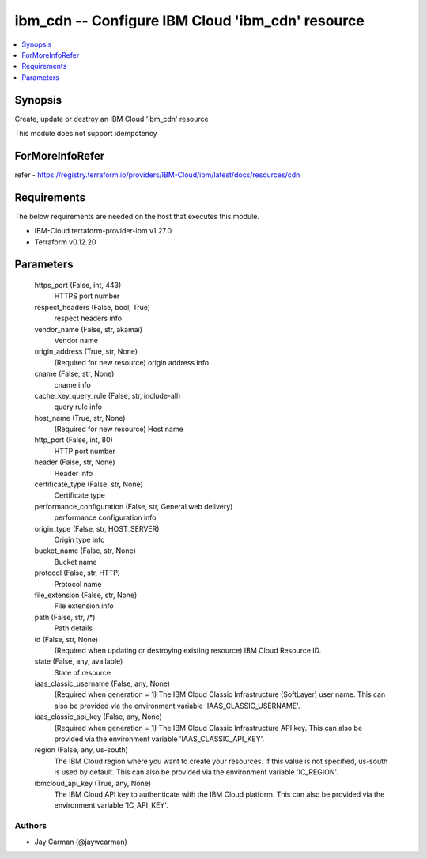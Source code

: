 
ibm_cdn -- Configure IBM Cloud 'ibm_cdn' resource
=================================================

.. contents::
   :local:
   :depth: 1


Synopsis
--------

Create, update or destroy an IBM Cloud 'ibm_cdn' resource

This module does not support idempotency


ForMoreInfoRefer
----------------
refer - https://registry.terraform.io/providers/IBM-Cloud/ibm/latest/docs/resources/cdn

Requirements
------------
The below requirements are needed on the host that executes this module.

- IBM-Cloud terraform-provider-ibm v1.27.0
- Terraform v0.12.20



Parameters
----------

  https_port (False, int, 443)
    HTTPS port number


  respect_headers (False, bool, True)
    respect headers info


  vendor_name (False, str, akamai)
    Vendor name


  origin_address (True, str, None)
    (Required for new resource) origin address info


  cname (False, str, None)
    cname info


  cache_key_query_rule (False, str, include-all)
    query rule info


  host_name (True, str, None)
    (Required for new resource) Host name


  http_port (False, int, 80)
    HTTP port number


  header (False, str, None)
    Header info


  certificate_type (False, str, None)
    Certificate type


  performance_configuration (False, str, General web delivery)
    performance configuration info


  origin_type (False, str, HOST_SERVER)
    Origin type info


  bucket_name (False, str, None)
    Bucket name


  protocol (False, str, HTTP)
    Protocol name


  file_extension (False, str, None)
    File extension info


  path (False, str, /*)
    Path details


  id (False, str, None)
    (Required when updating or destroying existing resource) IBM Cloud Resource ID.


  state (False, any, available)
    State of resource


  iaas_classic_username (False, any, None)
    (Required when generation = 1) The IBM Cloud Classic Infrastructure (SoftLayer) user name. This can also be provided via the environment variable 'IAAS_CLASSIC_USERNAME'.


  iaas_classic_api_key (False, any, None)
    (Required when generation = 1) The IBM Cloud Classic Infrastructure API key. This can also be provided via the environment variable 'IAAS_CLASSIC_API_KEY'.


  region (False, any, us-south)
    The IBM Cloud region where you want to create your resources. If this value is not specified, us-south is used by default. This can also be provided via the environment variable 'IC_REGION'.


  ibmcloud_api_key (True, any, None)
    The IBM Cloud API key to authenticate with the IBM Cloud platform. This can also be provided via the environment variable 'IC_API_KEY'.













Authors
~~~~~~~

- Jay Carman (@jaywcarman)

